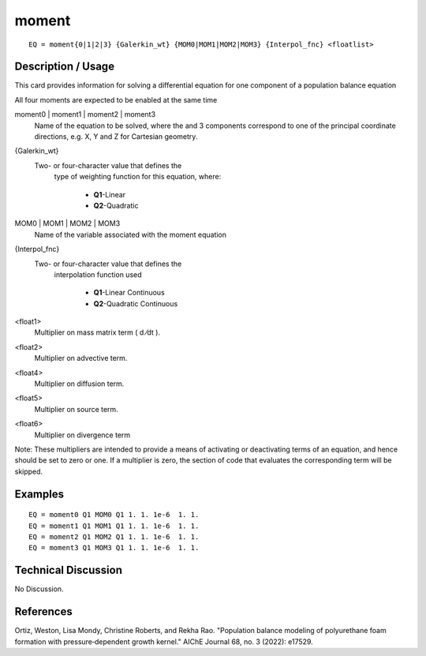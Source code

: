 ************
moment
************

::

	EQ = moment{0|1|2|3} {Galerkin_wt} {MOM0|MOM1|MOM2|MOM3} {Interpol_fnc} <floatlist>

-----------------------
**Description / Usage**
-----------------------

This card provides information for solving a differential equation for one component of
a population balance equation

All four moments are expected to be enabled at the same time


moment0 | moment1 | moment2 | moment3
   Name of the equation to be solved, where the 
   and 3 components correspond to one of the       
   principal coordinate directions, e.g. X, Y and Z
   for Cartesian geometry.                         
{Galerkin_wt}                        
   Two- or four-character value that defines the    
                                     type of weighting function for this equation,    
                                     where:                                           
                                                                                      
                                      * **Q1**-Linear                                 
                                      * **Q2**-Quadratic                              
MOM0 | MOM1 | MOM2 | MOM3
   Name of the variable associated with the moment equation

{Interpol_fnc}                       
   Two- or four-character value that defines the    
                                     interpolation function used
                                                                                      
                                      * **Q1**-Linear Continuous                      
                                      * **Q2**-Quadratic Continuous                   
<float1>                             
   Multiplier on mass matrix term ( d ⁄dt ).        
<float2>                             
   Multiplier on advective term.                                   
<float4>                             
   Multiplier on diffusion term.                    
<float5>                             
   Multiplier on source term.                       
<float6>                             
   Multiplier on divergence term

Note: These multipliers are intended to provide a means of activating or deactivating
terms of an equation, and hence should be set to zero or one. If a multiplier is zero, the
section of code that evaluates the corresponding term will be skipped.

------------
**Examples**
------------

::

          EQ = moment0 Q1 MOM0 Q1 1. 1. 1e-6  1. 1.
          EQ = moment1 Q1 MOM1 Q1 1. 1. 1e-6  1. 1.
          EQ = moment2 Q1 MOM2 Q1 1. 1. 1e-6  1. 1. 
          EQ = moment3 Q1 MOM3 Q1 1. 1. 1e-6  1. 1.

-------------------------
**Technical Discussion**
-------------------------

No Discussion.



--------------
**References**
--------------

Ortiz, Weston, Lisa Mondy, Christine Roberts, and Rekha Rao. "Population balance modeling of polyurethane foam formation with pressure‐dependent growth kernel." AIChE Journal 68, no. 3 (2022): e17529.